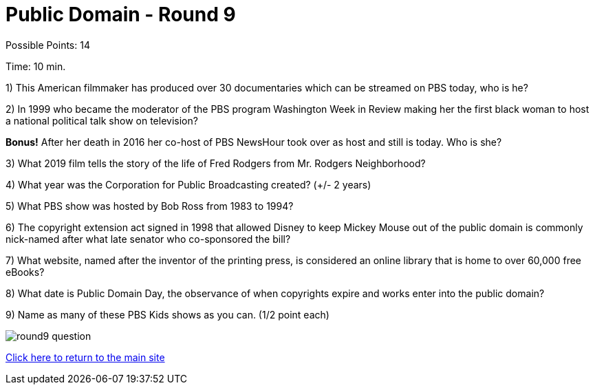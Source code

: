 = Public Domain - Round 9

Possible Points: 14

Time: 10 min.


1) This American filmmaker has produced over 30 documentaries which can be streamed on PBS today, who is he?

2) In 1999 who became the moderator of the PBS program Washington Week in Review making her the first black woman to host a national political talk show on television?

*Bonus!* After her death in 2016 her co-host of PBS NewsHour took over as host and still is today. Who is she?

3) What 2019 film tells the story of the life of Fred Rodgers from Mr. Rodgers Neighborhood?

4) What year was the Corporation for Public Broadcasting created? (+/- 2 years)

5) What PBS show was hosted by Bob Ross from 1983 to 1994?

6) The copyright extension act signed in 1998 that allowed Disney to keep Mickey Mouse out of the public domain is commonly nick-named after what late senator who co-sponsored the bill?

7) What website, named after the inventor of the printing press, is considered an online library that is home to over 60,000 free eBooks?

8) What date is Public Domain Day, the observance of when copyrights expire and works enter into the public domain?

9) Name as many of these PBS Kids shows as you can. (1/2 point each)

image:../images/round9-question.jpg[]

link:../../../index.html[Click here to return to the main site]
